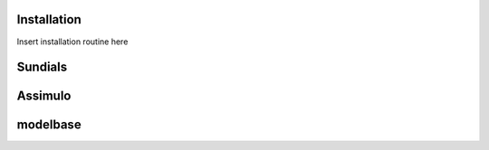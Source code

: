 Installation
============

Insert installation routine here

Sundials
========

Assimulo
========

modelbase
=========
